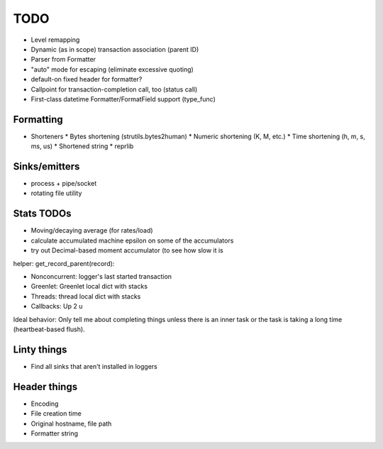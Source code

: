 TODO
====

* Level remapping
* Dynamic (as in scope) transaction association (parent ID)
* Parser from Formatter
* "auto" mode for escaping (eliminate excessive quoting)
* default-on fixed header for formatter?
* Callpoint for transaction-completion call, too (status call)
* First-class datetime Formatter/FormatField support (type_func)

Formatting
----------

* Shorteners
  * Bytes shortening (strutils.bytes2human)
  * Numeric shortening (K, M, etc.)
  * Time shortening (h, m, s, ms, us)
  * Shortened string
  * reprlib

Sinks/emitters
--------------

* process + pipe/socket
* rotating file utility

Stats TODOs
-----------

* Moving/decaying average (for rates/load)
* calculate accumulated machine epsilon on some of the accumulators
* try out Decimal-based moment accumulator (to see how slow it is

helper: get_record_parent(record):

* Nonconcurrent: logger's last started transaction
* Greenlet: Greenlet local dict with stacks
* Threads: thread local dict with stacks
* Callbacks: Up 2 u


Ideal behavior: Only tell me about completing things unless there is
an inner task or the task is taking a long time (heartbeat-based
flush).


Linty things
------------

* Find all sinks that aren't installed in loggers


Header things
-------------

* Encoding
* File creation time
* Original hostname, file path
* Formatter string

